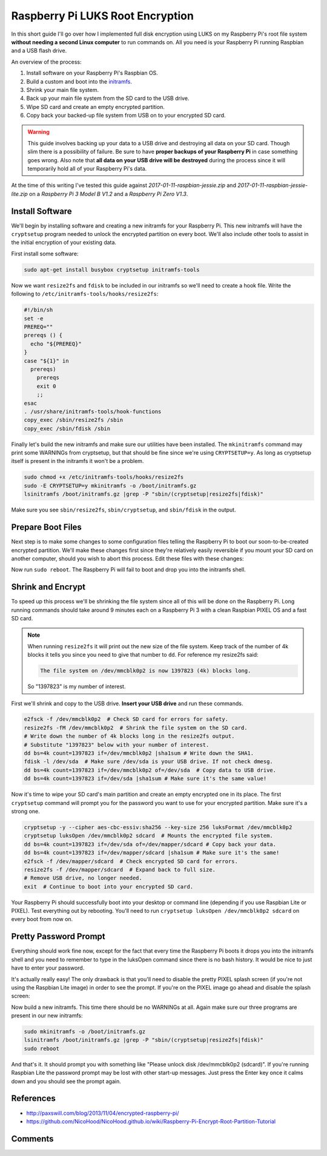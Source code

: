 .. _raspberry_pi_luks:

=================================
Raspberry Pi LUKS Root Encryption
=================================

In this short guide I'll go over how I implemented full disk encryption using LUKS on my Raspberry Pi's root file system
**without needing a second Linux computer** to run commands on. All you need is your Raspberry Pi running Raspbian and a
USB flash drive.

An overview of the process:

1. Install software on your Raspberry Pi's Raspbian OS.
2. Build a custom and boot into the `initramfs <https://pi-ltsp.net/advanced/kernels.html#initramfs>`_.
3. Shrink your main file system.
4. Back up your main file system from the SD card to the USB drive.
5. Wipe SD card and create an empty encrypted partition.
6. Copy back your backed-up file system from USB on to your encrypted SD card.

.. warning::

    This guide involves backing up your data to a USB drive and destroying all data on your SD card. Though slim there
    is a possibility of failure. Be sure to have **proper backups of your Raspberry Pi** in case something goes wrong.
    Also note that **all data on your USB drive will be destroyed** during the process since it will temporarily hold
    all of your Raspberry Pi's data.

At the time of this writing I've tested this guide against *2017-01-11-raspbian-jessie.zip* and
*2017-01-11-raspbian-jessie-lite.zip* on a *Raspberry Pi 3 Model B V1.2* and a *Raspberry Pi Zero V1.3*.

Install Software
================

We'll begin by installing software and creating a new initramfs for your Raspberry Pi. This new initramfs will have the
``cryptsetup`` program needed to unlock the encrypted partition on every boot. We'll also include other tools to assist
in the initial encryption of your existing data.

First install some software:

.. code-block:: bash

    sudo apt-get install busybox cryptsetup initramfs-tools

Now we want ``resize2fs`` and ``fdisk`` to be included in our initramfs so we'll need to create a hook file. Write the
following to ``/etc/initramfs-tools/hooks/resize2fs``:

.. code-block:: bash

    #!/bin/sh
    set -e
    PREREQ=""
    prereqs () {
      echo "${PREREQ}"
    }
    case "${1}" in
      prereqs)
        prereqs
        exit 0
        ;;
    esac
    . /usr/share/initramfs-tools/hook-functions
    copy_exec /sbin/resize2fs /sbin
    copy_exec /sbin/fdisk /sbin

Finally let's build the new initramfs and make sure our utilities have been installed. The ``mkinitramfs`` command may
print some WARNINGs from cryptsetup, but that should be fine since we're using ``CRYPTSETUP=y``. As long as cryptsetup
itself is present in the initramfs it won't be a problem.

.. code-block:: bash

    sudo chmod +x /etc/initramfs-tools/hooks/resize2fs
    sudo -E CRYPTSETUP=y mkinitramfs -o /boot/initramfs.gz
    lsinitramfs /boot/initramfs.gz |grep -P "sbin/(cryptsetup|resize2fs|fdisk)"

Make sure you see ``sbin/resize2fs``, ``sbin/cryptsetup``, and ``sbin/fdisk`` in the output.

Prepare Boot Files
==================

Next step is to make some changes to some configuration files telling the Raspberry Pi to boot our soon-to-be-created
encrypted partition. We'll make these changes first since they're relatively easily reversible if you mount your SD card
on another computer, should you wish to abort this process. Edit these files with these changes:

.. describe:: /boot/config.txt

    Append ``initramfs initramfs.gz followkernel`` to the end of the file.

.. describe:: /boot/cmdline.txt

    1. Replace ``root=/dev/mmcblk0p2`` with ``root=/dev/mapper/sdcard``
    2. Append ``cryptdevice=/dev/mmcblk0p2:sdcard`` to the end of the line.

.. describe:: /etc/fstab

    Replace ``/dev/mmcblk0p2`` with ``/dev/mapper/sdcard``

.. describe:: /etc/crypttab

    Append ``sdcard  /dev/mmcblk0p2  none    luks`` to the end of the file.

Now run ``sudo reboot``. The Raspberry Pi will fail to boot and drop you into the initramfs shell.

Shrink and Encrypt
==================

To speed up this process we'll be shrinking the file system since all of this will be done on the Raspberry Pi. Long
running commands should take around 9 minutes each on a Raspberry Pi 3 with a clean Raspbian PIXEL OS and a fast SD
card.

.. note::

    When running ``resize2fs`` it will print out the new size of the file system. Keep track of the number of 4k blocks
    it tells you since you need to give that number to ``dd``. For reference my resize2fs said:

    .. code-block:: text

        The file system on /dev/mmcblk0p2 is now 1397823 (4k) blocks long.

    So "1397823" is my number of interest.

First we'll shrink and copy to the USB drive. **Insert your USB drive** and run these commands.

.. code-block:: bash

    e2fsck -f /dev/mmcblk0p2  # Check SD card for errors for safety.
    resize2fs -fM /dev/mmcblk0p2  # Shrink the file system on the SD card.
    # Write down the number of 4k blocks long in the resize2fs output.
    # Substitute "1397823" below with your number of interest.
    dd bs=4k count=1397823 if=/dev/mmcblk0p2 |sha1sum # Write down the SHA1.
    fdisk -l /dev/sda  # Make sure /dev/sda is your USB drive. If not check dmesg.
    dd bs=4k count=1397823 if=/dev/mmcblk0p2 of=/dev/sda  # Copy data to USB drive.
    dd bs=4k count=1397823 if=/dev/sda |sha1sum # Make sure it's the same value!

Now it's time to wipe your SD card's main partition and create an empty encrypted one in its place. The first
``cryptsetup`` command will prompt you for the password you want to use for your encrypted partition. Make sure it's a
strong one.

.. code-block:: bash

    cryptsetup -y --cipher aes-cbc-essiv:sha256 --key-size 256 luksFormat /dev/mmcblk0p2
    cryptsetup luksOpen /dev/mmcblk0p2 sdcard  # Mounts the encrypted file system.
    dd bs=4k count=1397823 if=/dev/sda of=/dev/mapper/sdcard # Copy back your data.
    dd bs=4k count=1397823 if=/dev/mapper/sdcard |sha1sum # Make sure it's the same!
    e2fsck -f /dev/mapper/sdcard  # Check encrypted SD card for errors.
    resize2fs -f /dev/mapper/sdcard  # Expand back to full size.
    # Remove USB drive, no longer needed.
    exit  # Continue to boot into your encrypted SD card.

Your Raspberry Pi should successfully boot into your desktop or command line (depending if you use Raspbian Lite or
PIXEL). Test everything out by rebooting. You'll need to run ``cryptsetup luksOpen /dev/mmcblk0p2 sdcard`` on every boot
from now on.

Pretty Password Prompt
======================

Everything should work fine now, except for the fact that every time the Raspberry Pi boots it drops you into the
initramfs shell and you need to remember to type in the luksOpen command since there is no bash history. It would be
nice to just have to enter your password.

It's actually really easy! The only drawback is that you'll need to disable the pretty PIXEL splash screen (if you're
not using the Raspbian Lite image) in order to see the prompt. If you're on the PIXEL image go ahead and disable the
splash screen:

.. describe:: /boot/cmdline.txt

    If you're on the PIXEL image edit this file and remove ``splash`` from the line.

Now build a new initramfs. This time there should be no WARNINGs at all. Again make sure our three programs are present
in our new initramfs:

.. code-block:: bash

    sudo mkinitramfs -o /boot/initramfs.gz
    lsinitramfs /boot/initramfs.gz |grep -P "sbin/(cryptsetup|resize2fs|fdisk)"
    sudo reboot

And that's it. It should prompt you with something like "Please unlock disk /dev/mmcblk0p2 (sdcard)". If you're running
Raspbian Lite the password prompt may be lost with other start-up messages. Just press the Enter key once it calms down
and you should see the prompt again.

References
==========

* http://paxswill.com/blog/2013/11/04/encrypted-raspberry-pi/
* https://github.com/NicoHood/NicoHood.github.io/wiki/Raspberry-Pi-Encrypt-Root-Partition-Tutorial

Comments
========

.. disqus::
